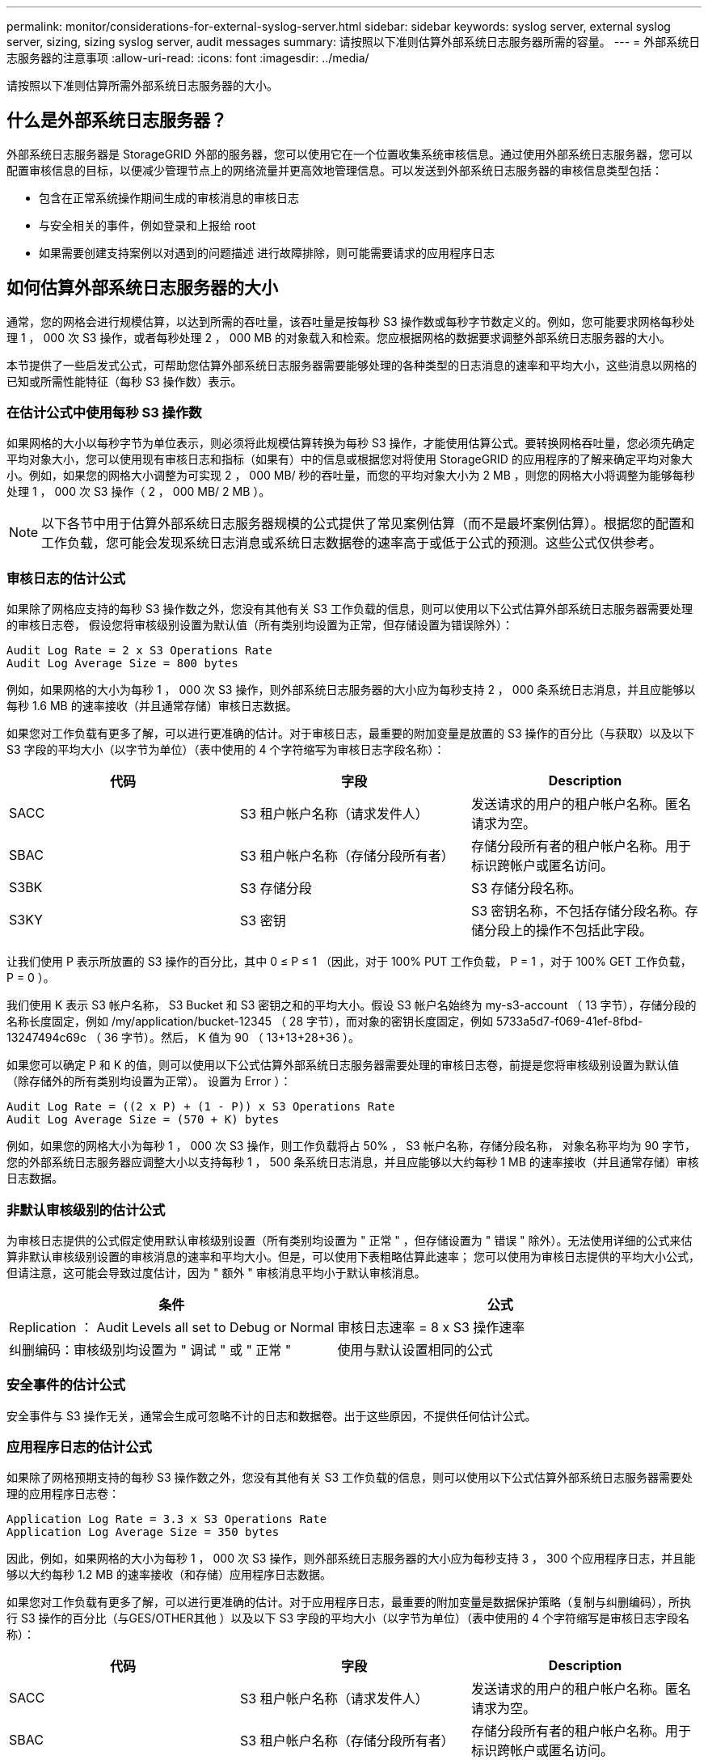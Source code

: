 ---
permalink: monitor/considerations-for-external-syslog-server.html 
sidebar: sidebar 
keywords: syslog server, external syslog server, sizing, sizing syslog server, audit messages 
summary: 请按照以下准则估算外部系统日志服务器所需的容量。 
---
= 外部系统日志服务器的注意事项
:allow-uri-read: 
:icons: font
:imagesdir: ../media/


[role="lead"]
请按照以下准则估算所需外部系统日志服务器的大小。



== 什么是外部系统日志服务器？

外部系统日志服务器是 StorageGRID 外部的服务器，您可以使用它在一个位置收集系统审核信息。通过使用外部系统日志服务器，您可以配置审核信息的目标，以便减少管理节点上的网络流量并更高效地管理信息。可以发送到外部系统日志服务器的审核信息类型包括：

* 包含在正常系统操作期间生成的审核消息的审核日志
* 与安全相关的事件，例如登录和上报给 root
* 如果需要创建支持案例以对遇到的问题描述 进行故障排除，则可能需要请求的应用程序日志




== 如何估算外部系统日志服务器的大小

通常，您的网格会进行规模估算，以达到所需的吞吐量，该吞吐量是按每秒 S3 操作数或每秒字节数定义的。例如，您可能要求网格每秒处理 1 ， 000 次 S3 操作，或者每秒处理 2 ， 000 MB 的对象载入和检索。您应根据网格的数据要求调整外部系统日志服务器的大小。

本节提供了一些启发式公式，可帮助您估算外部系统日志服务器需要能够处理的各种类型的日志消息的速率和平均大小，这些消息以网格的已知或所需性能特征（每秒 S3 操作数）表示。



=== 在估计公式中使用每秒 S3 操作数

如果网格的大小以每秒字节为单位表示，则必须将此规模估算转换为每秒 S3 操作，才能使用估算公式。要转换网格吞吐量，您必须先确定平均对象大小，您可以使用现有审核日志和指标（如果有）中的信息或根据您对将使用 StorageGRID 的应用程序的了解来确定平均对象大小。例如，如果您的网格大小调整为可实现 2 ， 000 MB/ 秒的吞吐量，而您的平均对象大小为 2 MB ，则您的网格大小将调整为能够每秒处理 1 ， 000 次 S3 操作（ 2 ， 000 MB/ 2 MB ）。


NOTE: 以下各节中用于估算外部系统日志服务器规模的公式提供了常见案例估算（而不是最坏案例估算）。根据您的配置和工作负载，您可能会发现系统日志消息或系统日志数据卷的速率高于或低于公式的预测。这些公式仅供参考。



=== 审核日志的估计公式

如果除了网格应支持的每秒 S3 操作数之外，您没有其他有关 S3 工作负载的信息，则可以使用以下公式估算外部系统日志服务器需要处理的审核日志卷， 假设您将审核级别设置为默认值（所有类别均设置为正常，但存储设置为错误除外）：

[listing]
----
Audit Log Rate = 2 x S3 Operations Rate
Audit Log Average Size = 800 bytes
----
例如，如果网格的大小为每秒 1 ， 000 次 S3 操作，则外部系统日志服务器的大小应为每秒支持 2 ， 000 条系统日志消息，并且应能够以每秒 1.6 MB 的速率接收（并且通常存储）审核日志数据。

如果您对工作负载有更多了解，可以进行更准确的估计。对于审核日志，最重要的附加变量是放置的 S3 操作的百分比（与获取）以及以下 S3 字段的平均大小（以字节为单位）（表中使用的 4 个字符缩写为审核日志字段名称）：

[cols="1a,1a,1a"]
|===
| 代码 | 字段 | Description 


 a| 
SACC
 a| 
S3 租户帐户名称（请求发件人）
 a| 
发送请求的用户的租户帐户名称。匿名请求为空。



 a| 
SBAC
 a| 
S3 租户帐户名称（存储分段所有者）
 a| 
存储分段所有者的租户帐户名称。用于标识跨帐户或匿名访问。



 a| 
S3BK
 a| 
S3 存储分段
 a| 
S3 存储分段名称。



 a| 
S3KY
 a| 
S3 密钥
 a| 
S3 密钥名称，不包括存储分段名称。存储分段上的操作不包括此字段。

|===
让我们使用 P 表示所放置的 S3 操作的百分比，其中 0 ≤ P ≤ 1 （因此，对于 100% PUT 工作负载， P = 1 ，对于 100% GET 工作负载， P = 0 ）。

我们使用 K 表示 S3 帐户名称， S3 Bucket 和 S3 密钥之和的平均大小。假设 S3 帐户名始终为 my-s3-account （ 13 字节），存储分段的名称长度固定，例如 /my/application/bucket-12345 （ 28 字节），而对象的密钥长度固定，例如 5733a5d7-f069-41ef-8fbd-13247494c69c （ 36 字节）。然后， K 值为 90 （ 13+13+28+36 ）。

如果您可以确定 P 和 K 的值，则可以使用以下公式估算外部系统日志服务器需要处理的审核日志卷，前提是您将审核级别设置为默认值（除存储外的所有类别均设置为正常）。 设置为 Error ）：

[listing]
----
Audit Log Rate = ((2 x P) + (1 - P)) x S3 Operations Rate
Audit Log Average Size = (570 + K) bytes
----
例如，如果您的网格大小为每秒 1 ， 000 次 S3 操作，则工作负载将占 50% ， S3 帐户名称，存储分段名称， 对象名称平均为 90 字节，您的外部系统日志服务器应调整大小以支持每秒 1 ， 500 条系统日志消息，并且应能够以大约每秒 1 MB 的速率接收（并且通常存储）审核日志数据。



=== 非默认审核级别的估计公式

为审核日志提供的公式假定使用默认审核级别设置（所有类别均设置为 " 正常 " ，但存储设置为 " 错误 " 除外）。无法使用详细的公式来估算非默认审核级别设置的审核消息的速率和平均大小。但是，可以使用下表粗略估算此速率； 您可以使用为审核日志提供的平均大小公式，但请注意，这可能会导致过度估计，因为 " 额外 " 审核消息平均小于默认审核消息。

[cols="1a,1a"]
|===
| 条件 | 公式 


 a| 
Replication ： Audit Levels all set to Debug or Normal
 a| 
审核日志速率 = 8 x S3 操作速率



 a| 
纠删编码：审核级别均设置为 " 调试 " 或 " 正常 "
 a| 
使用与默认设置相同的公式

|===


=== 安全事件的估计公式

安全事件与 S3 操作无关，通常会生成可忽略不计的日志和数据卷。出于这些原因，不提供任何估计公式。



=== 应用程序日志的估计公式

如果除了网格预期支持的每秒 S3 操作数之外，您没有其他有关 S3 工作负载的信息，则可以使用以下公式估算外部系统日志服务器需要处理的应用程序日志卷：

[listing]
----
Application Log Rate = 3.3 x S3 Operations Rate
Application Log Average Size = 350 bytes
----
因此，例如，如果网格的大小为每秒 1 ， 000 次 S3 操作，则外部系统日志服务器的大小应为每秒支持 3 ， 300 个应用程序日志，并且能够以大约每秒 1.2 MB 的速率接收（和存储）应用程序日志数据。

如果您对工作负载有更多了解，可以进行更准确的估计。对于应用程序日志，最重要的附加变量是数据保护策略（复制与纠删编码），所执行 S3 操作的百分比（与GES/OTHER其他 ）以及以下 S3 字段的平均大小（以字节为单位）（表中使用的 4 个字符缩写是审核日志字段名称）：

[cols="1a,1a,1a"]
|===
| 代码 | 字段 | Description 


 a| 
SACC
 a| 
S3 租户帐户名称（请求发件人）
 a| 
发送请求的用户的租户帐户名称。匿名请求为空。



 a| 
SBAC
 a| 
S3 租户帐户名称（存储分段所有者）
 a| 
存储分段所有者的租户帐户名称。用于标识跨帐户或匿名访问。



 a| 
S3BK
 a| 
S3 存储分段
 a| 
S3 存储分段名称。



 a| 
S3KY
 a| 
S3 密钥
 a| 
S3 密钥名称，不包括存储分段名称。存储分段上的操作不包括此字段。

|===


== 规模估算示例

本节介绍了如何使用网格估算公式和以下数据保护方法的示例案例：

* Replication
* 纠删编码




=== 如果使用复制来保护数据

Let P 表示所放置的 S3 操作的百分比，其中 0 ≤ P ≤ 1 （因此，对于 100% PUT 工作负载， P = 1 ，对于 100% GET 工作负载， P = 0 ）。

让 K 表示 S3 帐户名称， S3 Bucket 和 S3 密钥之和的平均大小。假设 S3 帐户名始终为 my-s3-account （ 13 字节），存储分段的名称长度固定，例如 /my/application/bucket-12345 （ 28 字节），而对象的密钥长度固定，例如 5733a5d7-f069-41ef-8fbd-13247494c69c （ 36 字节）。K 的值为 90 （ 13+13+28+36 ）。

如果您可以确定 P 和 K 的值，则可以使用以下公式估算外部系统日志服务器必须能够处理的应用程序日志卷。

[listing]
----
Application Log Rate = ((1.1 x P) + (2.5 x (1 - P))) x S3 Operations Rate
Application Log Average Size = (P x (220 + K)) + ((1 - P) x (240 + (0.2 x K))) Bytes
----
因此，例如，如果网格的大小为每秒 1 ， 000 次 S3 操作，工作负载占用率为 50% ， S3 帐户名称，存储分段名称和对象名称平均为 90 字节，则外部系统日志服务器的大小应为每秒支持 1800 个应用程序日志。 并且将以每秒 0.5 MB 的速率接收（并通常存储）应用程序数据。



=== 如果您使用纠删编码进行数据保护

Let P 表示所放置的 S3 操作的百分比，其中 0 ≤ P ≤ 1 （因此，对于 100% PUT 工作负载， P = 1 ，对于 100% GET 工作负载， P = 0 ）。

让 K 表示 S3 帐户名称， S3 Bucket 和 S3 密钥之和的平均大小。假设 S3 帐户名始终为 my-s3-account （ 13 字节），存储分段的名称长度固定，例如 /my/application/bucket-12345 （ 28 字节），而对象的密钥长度固定，例如 5733a5d7-f069-41ef-8fbd-13247494c69c （ 36 字节）。K 的值为 90 （ 13+13+28+36 ）。

如果您可以确定 P 和 K 的值，则可以使用以下公式估算外部系统日志服务器必须能够处理的应用程序日志卷。

[listing]
----
Application Log Rate = ((3.2 x P) + (1.3 x (1 - P))) x S3 Operations Rate
Application Log Average Size = (P x (240 + (0.4 x K))) + ((1 - P) x (185 + (0.9 x K))) Bytes
----
因此，例如，如果您的网格大小为每秒 1 ， 000 次 S3 操作，则您的工作负载为 50% ， S3 帐户名称，存储分段名称， 对象名称平均为 90 字节，您的外部系统日志服务器应调整大小以支持每秒 2 ， 250 个应用程序日志，并且应能够以每秒 0.6 MB 的速率接收并将其存储。

有关配置审核消息级别和外部系统日志服务器的详细信息，请参见以下内容：

* xref:../monitor/configuring-syslog-server.adoc[配置外部系统日志服务器]
* xref:../monitor/configure-audit-messages.adoc[配置审核消息和日志目标]

